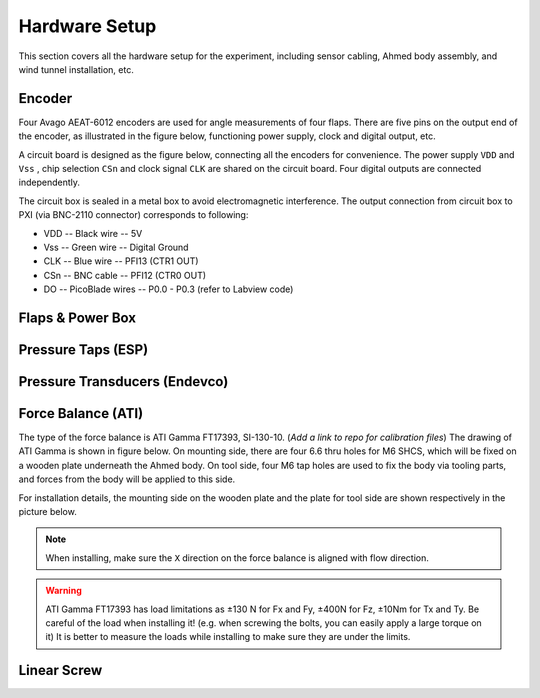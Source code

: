 .. _Hardware Setup:

Hardware Setup
==============

This section covers all the hardware setup for the experiment, including sensor cabling, Ahmed body assembly, and wind tunnel installation, etc. 

.. _Encoder:

Encoder
-------

Four Avago AEAT-6012 encoders are used for angle measurements of four flaps. There are five pins on the output end of the encoder, as illustrated in the figure below, functioning power supply, clock and digital output, etc.

.. image:: /_static/img/Encoder_connector.png
   :align: center
   :scale: 80%

A circuit board is designed as the figure below, connecting all the encoders for convenience. The power supply ``VDD`` and ``Vss`` , chip selection ``CSn`` and clock signal ``CLK`` are shared on the circuit board. Four digital outputs are connected independently.

.. image:: /_static/img/Encoder_connection.png
   :align: center
   :scale: 80%

The circuit box is sealed in a metal box to avoid electromagnetic interference. The output connection from circuit box to PXI (via BNC-2110 connector) corresponds to following:

- VDD -- Black wire -- 5V
- Vss -- Green wire -- Digital Ground
- CLK -- Blue wire  -- PFI13 (CTR1 OUT)
- CSn -- BNC cable  -- PFI12 (CTR0 OUT)
- DO  -- PicoBlade wires -- P0.0 - P0.3 (refer to Labview code)

.. _Flaps:

Flaps & Power Box
-----------------

.. _ESP:

Pressure Taps (ESP)
-------------------

.. _Endevco:

Pressure Transducers (Endevco)
------------------------------

.. _Force Balance:

Force Balance (ATI)
-------------------

The type of the force balance is ATI Gamma FT17393, SI-130-10. (*Add a link to repo for calibration files*) The drawing of ATI Gamma is shown in figure below. On mounting side, there are four 6.6 thru holes for M6 SHCS, which will be fixed on a wooden plate underneath the Ahmed body. On tool side, four M6 tap holes are used to fix the body via tooling parts, and forces from the body will be applied to this side. 

.. image:: /_static/img/FB_Drawing.png

For installation details, the mounting side on the wooden plate and the plate for tool side are shown respectively in the picture below.

.. image:: /_static/img/FB_Plate.png

.. note::

   When installing, make sure the ``X`` direction on the force balance is aligned with flow direction.

.. warning::
   ATI Gamma FT17393 has load limitations as ±130 N for Fx and Fy, ±400N for Fz, ±10Nm for Tx and Ty. Be careful of the load when installing it! (e.g. when screwing the bolts, you can easily apply a large torque on it) It is better to measure the loads while installing to make sure they are under the limits.

.. _Linear Screw:

Linear Screw
------------
 

